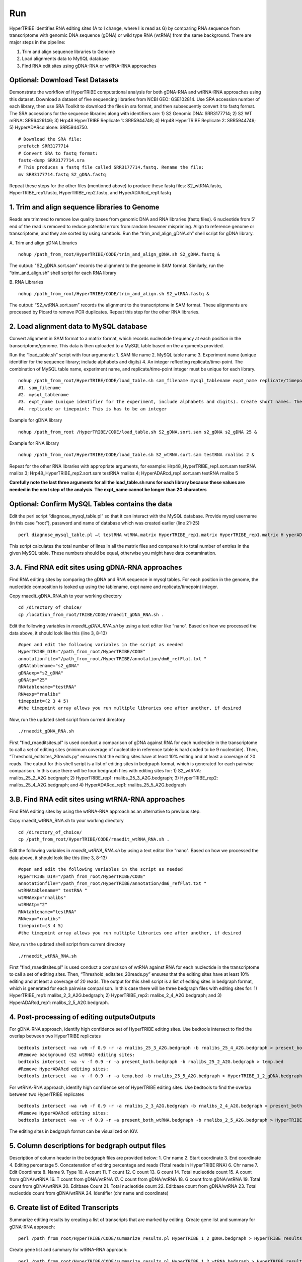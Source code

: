 Run
===

HyperTRIBE identifies RNA editing sites (A to I change, where I is read as G) by comparing RNA sequence from transcriptome with genomic DNA sequence (gDNA) or wild type RNA (wtRNA) from the same background. There are major steps in the pipeline:

1. Trim and align sequence libraries to Genome

2. Load alignments data to MySQL database

3. Find RNA edit sites using gDNA-RNA or wtRNA-RNA approaches

Optional: Download Test Datasets
--------------------------------
Demonstrate the workflow of HyperTRIBE computational analysis for both gDNA-RNA and wtRNA-RNA approaches using this dataset. Download a dataset of five sequencing libraries from NCBI GEO: GSE102814. Use SRA accession number of each library, then use SRA Toolkit to download the files in sra format, and then subsequently convert it to fastq format. The SRA accessions for the sequence libraries along with identifiers are: 1) S2 Genomic DNA: SRR3177714; 2) S2 WT mRNA: SRR6426146; 3) Hrp48 HyperTRIBE Replicate 1: SRR5944748; 4) Hrp48 HyperTRIBE Replicate 2: SRR5944749; 5) HyperADARcd alone: SRR5944750.
::

    # Download the SRA file:
    prefetch SRR3177714
    # Convert SRA to fastq format:
    fastq-dump SRR3177714.sra
    # This produces a fastq file called SRR3177714.fastq. Rename the file:
    mv SRR3177714.fastq S2_gDNA.fastq

Repeat these steps for the other files (mentioned above) to produce these fastq files: S2_wtRNA.fastq, HyperTRIBE_rep1.fastq, HyperTRIBE_rep2.fastq, and HyperADARcd_rep1.fastq 


1. Trim and align sequence libraries to Genome
----------------------------------------------
Reads are trimmed to remove low quality bases from genomic DNA and RNA libraries (fastq files). 6 nucleotide from 5' end of the read is removed to reduce potential errors from random hexamer mispriming. Align to reference genome or transcriptome, and they are sorted by using samtools. Run the “trim_and_align_gDNA.sh” shell script for gDNA library.

A. Trim and align gDNA Libraries
::

    nohup /path_from_root/HyperTRIBE/CODE/trim_and_align_gDNA.sh S2_gDNA.fastq &

The output: "S2_gDNA.sort.sam” records the alignment to the genome in SAM format. Similarly, run the “trim_and_align.sh” shell script for each RNA library

B. RNA Libraries
::

    nohup /path_from_root/HyperTRIBE/CODE/trim_and_align.sh S2_wtRNA.fastq &

The output: “S2_wtRNA.sort.sam” records the alignment to the transcriptome in SAM format. These alignments are processed by Picard to remove PCR duplicates. Repeat this step for the other RNA libraries.

2. Load alignment data to MySQL database
----------------------------------------
Convert alignment in SAM format to a matrix format, which records nucleotide frequency at each position in the transcriptome/genome. This data is then uploaded to a MySQL table based on the arguments provided.

Run the “load_table.sh” script with four arguments: 1. SAM file name 2. MySQL table name 3. Experiment name (unique identifier for the sequence library; include alphabets and digits) 4. An integer reflecting replicate/time-point. The combination of MySQL table name, experiment name, and replicate/time-point integer must be unique for each library. 
::

    nohup /path_from_root/HyperTRIBE/CODE/load_table.sh sam_filename mysql_tablename expt_name replicate/timepoint &
    #1. sam_filename
    #2. mysql_tablename
    #3. expt_name (unique identifier for the experiment, include alphabets and digits). Create short names. The expt_name cannot be longer than 20 characters.
    #4. replicate or timepoint: This is has to be an integer

Example for gDNA library
::

    nohup /path_from_root /HyperTRIBE/CODE/load_table.sh S2_gDNA.sort.sam s2_gDNA s2_gDNA 25 &

Example for RNA library
::
    
    nohup /path_from_root/HyperTRIBE/CODE/load_table.sh S2_wtRNA.sort.sam testRNA rnalibs 2 &

Repeat for the other RNA libraries with appropriate arguments, for example: Hrp48_HyperTRIBE_rep1.sort.sam testRNA rnalibs 3; Hrp48_HyperTRIBE_rep2.sort.sam testRNA rnalibs 4; HyperADARcd_rep1.sort.sam testRNA rnalibs 5

**Carefully note the last three arguments for all the load_table.sh runs for each library because these values are needed in the next step of the analysis. The expt_name cannot be longer than 20 characters**

Optional: Confirm MySQL Tables contains the data
------------------------------------------------
Edit the perl script “diagnose_mysql_table.pl” so that it can interact with the MySQL database. Provide mysql username (in this case “root”), password and name of database which was created earlier (line 21-25)
::

    perl diagnose_mysql_table.pl –t testRNA wtRNA.matrix HyperTRIBE_rep1.matrix HyperTRIBE_rep1.matrix H yperADARcd_rep1.matrix

This script calculates the total number of lines in all the matrix files and compares it to total number of entries in the given MySQL table. These numbers should be equal, otherwise you might have data contamination. 

3.A. Find RNA edit sites using gDNA-RNA approaches
--------------------------------------------------
Find RNA editing sites by comparing the gDNA and RNA sequence in mysql tables. For each position in the genome, the nucleotide composition is looked up using the tablename, expt name and replicate/timepoint integer. 

Copy rnaedit_gDNA_RNA.sh to your working directory
::

    cd /directory_of_choice/
    cp /location_from_root/TRIBE/CODE/rnaedit_gDNA_RNA.sh .

Edit the following variables in *rnaedit_gDNA_RNA.sh* by using a text editor like “nano". Based on how we processed the data above, it should look like this (line 3, 8-13)
::

    #open and edit the following variables in the script as needed
    HyperTRIBE_DIR="/path_from_root/HyperTRIBE/CODE"
    annotationfile="/path_from_root/HyperTRIBE/annotation/dm6_refFlat.txt "
    gDNAtablename="s2_gDNA"
    gDNAexp="s2_gDNA"
    gDNAtp="25"
    RNAtablename="testRNA"
    RNAexp="rnalibs"
    timepoint=(2 3 4 5)
    #the timepoint array allows you run multiple libraries one after another, if desired

Now, run the updated shell script from current directory
::

    ./rnaedit_gDNA_RNA.sh

First "find_rnaeditsites.pl" is used conduct a comparison of gDNA against RNA for each nucleotide in the transcriptome to call a set of editing sites (minimum coverage of nucleotide in reference table is hard coded to be 9 nucleotide). Then, “Threshold_editsites_20reads.py” ensures that the editing sites have at least 10% editing and at least a coverage of 20 reads. The output for this shell script is a list of editing sites in bedgraph format, which is generated for each pairwise comparison. In this case there will be four bedgraph files with editing sites for: 1) S2_wtRNA: rnalibs_25_2_A2G.bedgraph; 2) HyperTRIBE_rep1: rnalibs_25_3_A2G.bedgraph; 3) HyperTRIBE_rep2: rnalibs_25_4_A2G.bedgraph; and 4) HyperADARcd_rep1: rnalibs_25_5_A2G.bedgraph



3.B. Find RNA edit sites using wtRNA-RNA approaches
---------------------------------------------------
Find RNA editing sites by using the wtRNA-RNA approach as an alternative to previous step. 

Copy rnaedit_wtRNA_RNA.sh to your working directory
::

    cd /directory_of_choice/
    cp /path_from_root/HyperTRIBE/CODE/rnaedit_wtRNA_RNA.sh .

Edit the following variables in *rnaedit_wtRNA_RNA.sh* by using a text editor like “nano". Based on how we processed the data above, it should look like this (line 3, 8-13)
::

    #open and edit the following variables in the script as needed
    HyperTRIBE_DIR="/path_from_root/HyperTRIBE/CODE"
    annotationfile="/path_from_root/HyperTRIBE/annotation/dm6_refFlat.txt "
    wtRNAtablename=" testRNA "
    wtRNAexp="rnalibs"
    wtRNAtp="2"
    RNAtablename="testRNA"
    RNAexp="rnalibs"
    timepoint=(3 4 5)
    #the timepoint array allows you run multiple libraries one after another, if desired

Now, run the updated shell script from current directory
::

    ./rnaedit_wtRNA_RNA.sh

First "find_rnaeditsites.pl" is used conduct a comparison of wtRNA against RNA for each nucleotide in the transcriptome to call a set of editing sites. Then, “Threshold_editsites_20reads.py” ensures that the editing sites have at least 10% editing and at least a coverage of 20 reads. The output for this shell script is a list of editing sites in bedgraph format, which is generated for each pairwise comparison. In this case there will be three bedgraph files with editing sites for: 1) HyperTRIBE_rep1: rnalibs_2_3_A2G.bedgraph; 2) HyperTRIBE_rep2: rnalibs_2_4_A2G.bedgraph; and 3) HyperADARcd_rep1: rnalibs_2_5_A2G.bedgraph.


4. Post-processing of editing outputsOutputs
--------------------------------------------
For gDNA-RNA approach, identify high confidence set of HyperTRIBE editing sites. Use bedtools intersect to find the overlap between two HyperTRIBE replicates
::

    bedtools intersect -wa -wb -f 0.9 -r -a rnalibs_25_3_A2G.bedgraph -b rnalibs_25_4_A2G.bedgraph > present_both.bedgraph
    #Remove background (S2 wtRNA) editing sites:
    bedtools intersect -wa -v -f 0.9 -r -a present_both.bedgraph -b rnalibs_25_2_A2G.bedgraph > temp.bed
    #Remove HyperADARcd editing sites:
    bedtools intersect -wa -v -f 0.9 -r -a temp.bed -b rnalibs_25_5_A2G.bedgraph > HyperTRIBE_1_2_gDNA.bedgraph


For wtRNA-RNA approach, identify high confidence set of HyperTRIBE editing sites. Use bedtools to find the overlap between two HyperTRIBE replicates
::

    bedtools intersect -wa -wb -f 0.9 -r -a rnalibs_2_3_A2G.bedgraph -b rnalibs_2_4_A2G.bedgraph > present_both_wtRNA.bedgraph
    #Remove HyperADARcd editing sites:
    bedtools intersect -wa -v -f 0.9 -r -a present_both_wtRNA.bedgraph -b rnalibs_2_5_A2G.bedgraph > HyperTRIBE_1_2_wtRNA.bedgraph

The editing sites in bedgraph format can be visualized on IGV.

5. Column descriptions for bedgraph output files
------------------------------------------------
Description of column header in the bedgraph files are provided below: 
1. Chr name
2. Start coordinate
3. End coordinate
4. Editing percentage
5. Concatenation of editing percentage and reads (Total reads in HyperTRIBE RNA)
6. Chr name
7. Edit Coordinate
8. Name
9. Type
10. A count
11. T count
12. C count
13. G count
14. Total nucleotide count
15. A count from gDNA/wtRNA
16. T count from gDNA/wtRNA
17. C count from gDNA/wtRNA
18. G count from gDNA/wtRNA
19. Total count from gDNA/wtRNA
20. Editbase Count
21. Total nucleotide count
22. Editbase count from gDNA/wtRNA
23. Total nucleotide count from gDNA/wtRNA
24. Identifier (chr name and coordinate)

6. Create list of Edited Transcripts
------------------------------------
Summarize editing results by creating a list of transcripts that are marked by editing. Create gene list and summary for gDNA-RNA approach:
::

    perl /path_from_root/HyperTRIBE/CODE/summarize_results.pl HyperTRIBE_1_2_gDNA.bedgraph > HyperTRIBE_results_gDNA.xls

Create gene list and summary for wtRNA-RNA approach:
::

    perl /path_from_root/HyperTRIBE/CODE/summarize_results.pl HyperTRIBE_1_2_wtRNA.bedgraph > HyperTRIBE_results_wtRNA.xls

Description of the column headers for output file.
1) gene name
2) number of editing sites for gene
3) Avg editing percentage
4) edit_percentage_read concatenation for each replicate, separated by "," (13%_29r,13%_29r). ";" is used to separate between different editing sites
5) gene feature concatenation, separated by comma (EXON,INTRON). ";" is used to separate between different editing sites
6) Edit identifier concatenation, separated by comma for each editing site and  ";" is used to separate between different editing sites

